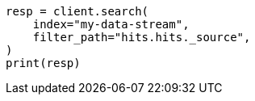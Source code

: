 // This file is autogenerated, DO NOT EDIT
// ingest/common-log-format-example.asciidoc:189

[source, python]
----
resp = client.search(
    index="my-data-stream",
    filter_path="hits.hits._source",
)
print(resp)
----

